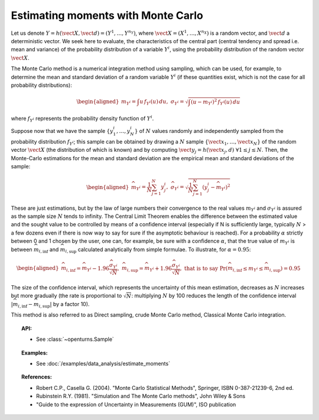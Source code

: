 Estimating moments with Monte Carlo
-----------------------------------

Let us denote
:math:`\underline{Y} = h\left( \vect{X},\vect{d} \right) = \left( Y^1,\ldots,Y^{n_Y} \right)`,
where :math:`\vect{X}= \left( X^1,\ldots,X^{n_X} \right)` is a random
vector, and :math:`\vect{d}` a deterministic vector. We seek here to
evaluate, the characteristics of the central part (central tendency and
spread i.e. mean and variance) of the probability distribution of a
variable :math:`Y^i`, using the probability distribution of the random
vector :math:`\vect{X}`.

The Monte Carlo method is a numerical integration method using sampling,
which can be used, for example, to determine the mean and standard
deviation of a random variable :math:`Y^i` (if these quantities exist,
which is not the case for all probability distributions):

.. math::

   \begin{aligned}
       m_{Y^i} = \int u \, f_{Y^i}(u) \, du,\ \sigma_{Y^i} = \sqrt{\int \left( u-m_{Y^i} \right)^2 \, f_{Y^i}(u) \, du}
     \end{aligned}

where :math:`f_{Y^i}` represents the probability density function of
:math:`Y^i`.

Suppose now that we have the sample
:math:`\left\{ y^i_1,\ldots,y^i_N \right\}` of :math:`N` values randomly
and independently sampled from the probability distribution
:math:`f_{Y^i}`; this sample can be obtained by drawing a :math:`N`
sample :math:`\left\{ \vect{x}_1,\ldots,\vect{x}_N \right\}` of the
random vector :math:`\vect{X}` (the distribution of which is known) and
by computing
:math:`\vect{y}_j = h \left( \vect{x}_j,\underline{d} \right) \ \forall 1 \leq j \leq N`.
Then, the Monte-Carlo estimations for the mean and standard deviation
are the empirical mean and standard deviations of the sample:

.. math::

   \begin{aligned}
       \widehat{m}_{Y^i} = \frac{1}{N} \sum_{j=1}^N y^i_j,\ \widehat{\sigma}_{Y^i} = \sqrt{\frac{1}{N} \sum_{j=1}^N \left( y^i_j - \widehat{m}_{Y^i} \right)^2}
     \end{aligned}

These are just estimations, but by the law of large numbers their
convergence to the real values :math:`m_{Y^i}` and :math:`\sigma_{Y^i}`
is assured as the sample size :math:`N` tends to infinity. The Central
Limit Theorem enables the difference between the estimated value and the
sought value to be controlled by means of a confidence interval
(especially if N is sufficiently large, typically :math:`N` > a few
dozens even if there is now way to say for sure if the asymptotic
behaviour is reached). For a probability :math:`\alpha` strictly between
0 and 1 chosen by the user, one can, for example, be sure with a
confidence :math:`\alpha`, that the true value of :math:`m_{Y^i}` is
between :math:`\widehat{m}_{i,\inf}` and :math:`\widehat{m}_{i,\sup}`
calculated analytically from simple formulae. To illustrate, for
:math:`\alpha = 0.95`:

.. math::

   \begin{aligned}
       \widehat{m}_{i,\inf} = \widehat{m}_{Y^i} - 1.96 \frac{\displaystyle \widehat{\sigma}_{Y^i}}{\displaystyle \sqrt{N}},\ \widehat{m}_{i,\sup} = \widehat{m}_{Y^i} + 1.96 \frac{\widehat{\sigma}_{Y^i}}{\sqrt{N}},\ \textrm{that is to say}\ \textrm{Pr} \left(  \widehat{m}_{i,\inf} \leq m_{Y^i} \leq \widehat{m}_{i,\sup} \right) = 0.95
     \end{aligned}

The size of the confidence interval, which represents the uncertainty
of this mean estimation, decreases as :math:`N` increases but more
gradually (the rate is proportional to :math:`\sqrt{N}`: multiplying
:math:`N` by 100 reduces the length of the confidence interval
:math:`\left| \widehat{m}_{i,\inf}-\widehat{m}_{i,\sup} \right|` by a
factor 10).

This method is also referred to as Direct sampling, crude Monte Carlo method, Classical Monte Carlo
integration.

.. plot::

    import openturns as ot
    from openturns.viewer import View

    dist = ot.LogNormal()
    dist.setDescription(['Z'])
    sample = dist.getSample(100)
    graph = dist.drawPDF()
    histogram = ot.VisualTest.DrawHistogram(sample).getDrawable(0)
    histogram.setColor('blue')
    graph.add(histogram)
    View(graph)

.. topic:: API:

    - See :class:`~openturns.Sample`

.. topic:: Examples:

    - See :doc:`/examples/data_analysis/estimate_moments`


.. topic:: References:

    - Robert C.P., Casella G. (2004). "Monte Carlo Statistical Methods", Springer, ISBN 0-387-21239-6, 2nd ed.
    - Rubinstein R.Y. (1981). "Simulation and The Monte Carlo methods", John Wiley \& Sons
    - "Guide to the expression of Uncertainty in Measurements (GUM)", ISO publication

